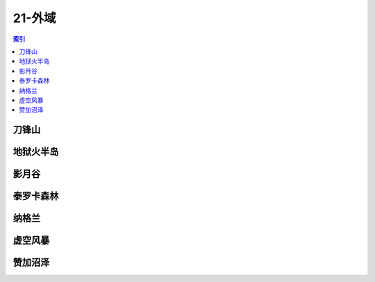 21-外域
================================================================================
.. contents:: 索引
    :local:

刀锋山
--------------------------------------------------------------------------------
.. image:: /_static/image/map/21-外域/刀锋山.jpg

地狱火半岛
--------------------------------------------------------------------------------
.. image:: /_static/image/map/21-外域/地狱火半岛.jpg

影月谷
--------------------------------------------------------------------------------
.. image:: /_static/image/map/21-外域/影月谷.jpg

泰罗卡森林
--------------------------------------------------------------------------------
.. image:: /_static/image/map/21-外域/泰罗卡森林.jpg

纳格兰
--------------------------------------------------------------------------------
.. image:: /_static/image/map/21-外域/纳格兰.jpg

虚空风暴
--------------------------------------------------------------------------------
.. image:: /_static/image/map/21-外域/虚空风暴.jpg

赞加沼泽
--------------------------------------------------------------------------------
.. image:: /_static/image/map/21-外域/赞加沼泽.jpg
